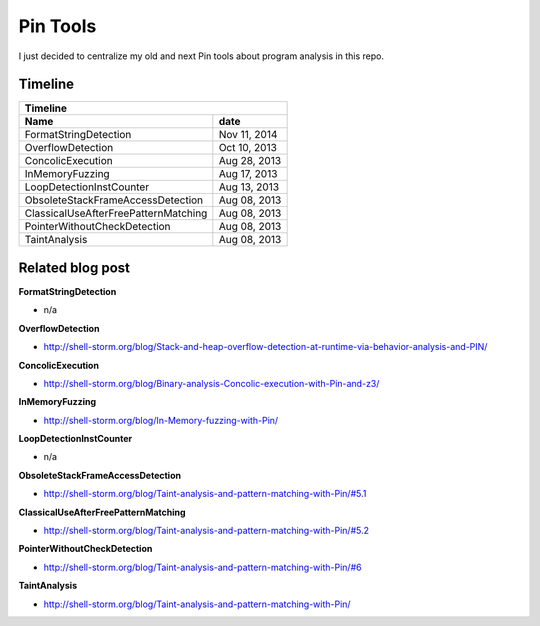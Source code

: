 Pin Tools
=========

I just decided to centralize my old and next Pin tools about program analysis in this repo.

Timeline
--------

+-----------------------------------------------------+
| Timeline                                            |
+--------------------------------------+--------------+
| Name                                 | date         |
+======================================+==============+
| FormatStringDetection                | Nov 11, 2014 |
+--------------------------------------+--------------+
| OverflowDetection                    | Oct 10, 2013 |
+--------------------------------------+--------------+
| ConcolicExecution                    | Aug 28, 2013 |
+--------------------------------------+--------------+
| InMemoryFuzzing                      | Aug 17, 2013 |
+--------------------------------------+--------------+
| LoopDetectionInstCounter             | Aug 13, 2013 |
+--------------------------------------+--------------+
| ObsoleteStackFrameAccessDetection    | Aug 08, 2013 |
+--------------------------------------+--------------+
| ClassicalUseAfterFreePatternMatching | Aug 08, 2013 |
+--------------------------------------+--------------+
| PointerWithoutCheckDetection         | Aug 08, 2013 |
+--------------------------------------+--------------+
| TaintAnalysis                        | Aug 08, 2013 |
+--------------------------------------+--------------+


Related blog post
-----------------


**FormatStringDetection**

- n/a

**OverflowDetection**

- http://shell-storm.org/blog/Stack-and-heap-overflow-detection-at-runtime-via-behavior-analysis-and-PIN/

**ConcolicExecution**

- http://shell-storm.org/blog/Binary-analysis-Concolic-execution-with-Pin-and-z3/


**InMemoryFuzzing**

-  http://shell-storm.org/blog/In-Memory-fuzzing-with-Pin/


**LoopDetectionInstCounter**

- n/a

**ObsoleteStackFrameAccessDetection**

- http://shell-storm.org/blog/Taint-analysis-and-pattern-matching-with-Pin/#5.1

**ClassicalUseAfterFreePatternMatching**

- http://shell-storm.org/blog/Taint-analysis-and-pattern-matching-with-Pin/#5.2

**PointerWithoutCheckDetection**

- http://shell-storm.org/blog/Taint-analysis-and-pattern-matching-with-Pin/#6

**TaintAnalysis**

- http://shell-storm.org/blog/Taint-analysis-and-pattern-matching-with-Pin/


